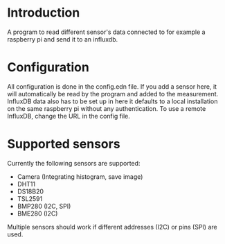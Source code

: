 * Introduction
A program to read different sensor's data connected to for example a raspberry pi and send it to an influxdb.

* Configuration
All configuration is done in the config.edn file.
If you add a sensor here, it will automatically be read by the program and added to the measurement.
InfluxDB data also has to be set up in here it defaults to a local installation on the same raspberry pi without any authentication. To use a remote InfluxDB, change the URL in the config file.

* Supported sensors
Currently the following sensors are supported:

- Camera (Integrating histogram, save image)
- DHT11
- DS18B20
- TSL2591
- BMP280 (I2C, SPI)
- BME280 (I2C)

Multiple sensors should work if different addresses (I2C) or pins (SPI) are used.
